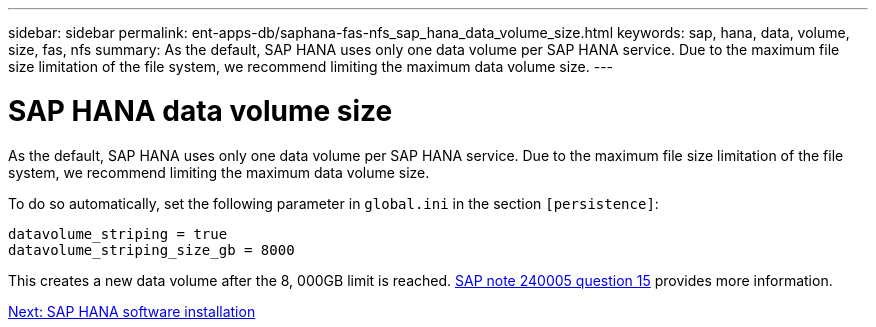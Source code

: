 ---
sidebar: sidebar
permalink: ent-apps-db/saphana-fas-nfs_sap_hana_data_volume_size.html
keywords: sap, hana, data, volume, size, fas, nfs
summary: As the default, SAP HANA uses only one data volume per SAP HANA service. Due to the maximum file size limitation of the file system, we recommend limiting the maximum data volume size.
---

= SAP HANA data volume size
:hardbreaks:
:nofooter:
:icons: font
:linkattrs:
:imagesdir: ./../media/

//
// This file was created with NDAC Version 2.0 (August 17, 2020)
//
// 2021-06-16 12:00:07.254887
//

[.lead]
As the default, SAP HANA uses only one data volume per SAP HANA service. Due to the maximum file size limitation of the file system, we recommend limiting the maximum data volume size.

To do so automatically, set the following parameter in `global.ini` in the section `[persistence]`:

....
datavolume_striping = true
datavolume_striping_size_gb = 8000
....

This creates a new data volume after the 8, 000GB limit is reached. https://launchpad.support.sap.com/[SAP note 240005 question 15^] provides more information.

link:saphana-fas-nfs_sap_hana_software_installation.html[Next: SAP HANA software installation]
